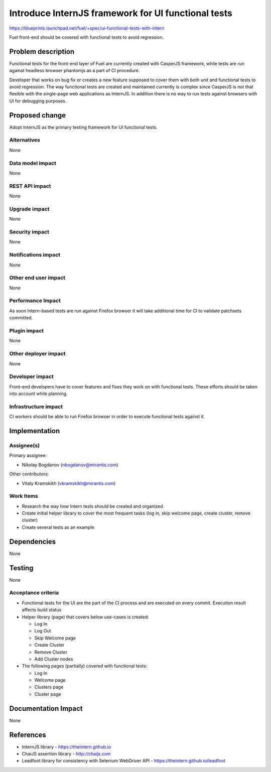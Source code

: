 ..
 This work is licensed under a Creative Commons Attribution 3.0 Unported
 License.

 http://creativecommons.org/licenses/by/3.0/legalcode

====================================================
Introduce InternJS framework for UI functional tests
====================================================

https://blueprints.launchpad.net/fuel/+spec/ui-functional-tests-with-intern

Fuel front-end should be covered with functional tests to avoid regression.

Problem description
===================

Functional tests for the front-end layer of Fuel are currently created with
CasperJS framework, while tests are run against headless browser phantomjs
as a part of CI procedure.

Developer that works on bug fix or creates a new feature supposed to cover
them with both unit and functional tests to avoid regression. The way
functional tests are created and maintained currently is complex since
CasperJS is not that flexible with the single-page web applications as
InternJS. In addition there is no way to run tests against browsers with
UI for debugging purposes.

Proposed change
===============

Adopt InternJS as the primary testing framework for UI functional tests.

Alternatives
------------

None

Data model impact
-----------------

None

REST API impact
---------------

None

Upgrade impact
--------------

None

Security impact
---------------

None

Notifications impact
--------------------

None

Other end user impact
---------------------

None

Performance Impact
------------------

As soon Intern-based tests are run against Firefox browser it will take
additional time for CI to validate patchsets committed.

Plugin impact
-------------

None

Other deployer impact
---------------------

None

Developer impact
----------------

Front-end developers have to cover features and fixes they work on with
functional tests. These efforts should be taken into account while planning.

Infrastructure impact
---------------------

CI workers should be able to run Firefox browser in order to execute
functional tests against it.

Implementation
==============

Assignee(s)
-----------

Primary assignee:

* Nikolay Bogdanov (nbogdanov@mirantis.com)

Other contributors:

* Vitaly Kramskikh (vkramskikh@mirantis.com)

Work Items
----------

* Research the way how Intern tests should be created and organized
* Create initial helper library to cover the most frequent tasks (log
  in, skip welcome page, create cluster, remove cluster)
* Create several tests as an example

Dependencies
============

None

Testing
=======

None

Acceptance criteria
-------------------

* Functional tests for the UI are the part of the CI process and are executed
  on every commit. Execution result affects build status
* Helper library (page) that covers below use-cases is created:

  * Log In
  * Log Out
  * Skip Welcome page
  * Create Cluster
  * Remove Cluster
  * Add Cluster nodes

* The following pages (partially) covered with functional tests:

  * Log In
  * Welcome page
  * Clusters page
  * Cluster page

Documentation Impact
====================

None

References
==========

* InternJS library - https://theintern.github.io
* ChaiJS assertion library - http://chaijs.com
* Leadfoot library for consistency with Selenium WebDriver API - https://theintern.github.io/leadfoot
